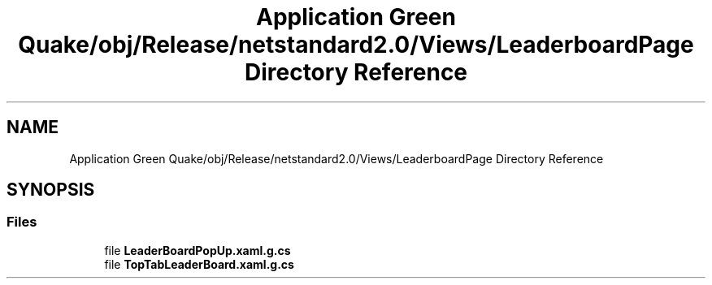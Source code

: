 .TH "Application Green Quake/obj/Release/netstandard2.0/Views/LeaderboardPage Directory Reference" 3 "Thu Apr 29 2021" "Version 1.0" "Green Quake" \" -*- nroff -*-
.ad l
.nh
.SH NAME
Application Green Quake/obj/Release/netstandard2.0/Views/LeaderboardPage Directory Reference
.SH SYNOPSIS
.br
.PP
.SS "Files"

.in +1c
.ti -1c
.RI "file \fBLeaderBoardPopUp\&.xaml\&.g\&.cs\fP"
.br
.ti -1c
.RI "file \fBTopTabLeaderBoard\&.xaml\&.g\&.cs\fP"
.br
.in -1c

